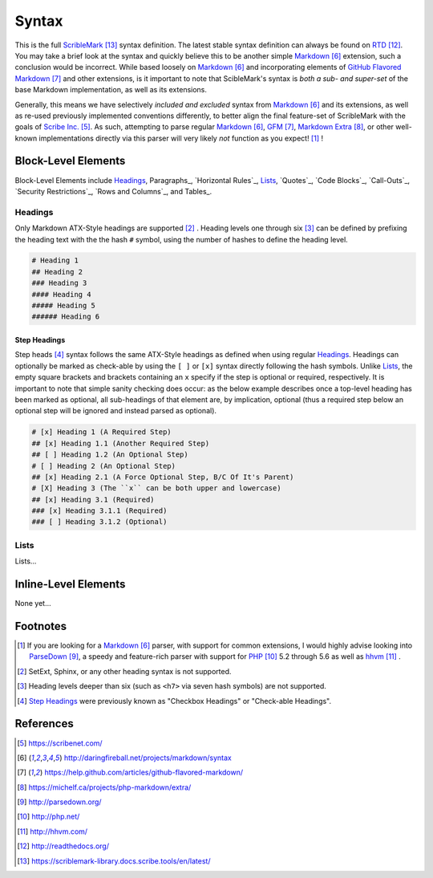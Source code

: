######
Syntax
######


This is the full ScribleMark_ syntax definition. The latest stable syntax definition can always be found on RTD_.
You may take a brief look at the syntax and quickly believe this to be another simple Markdown_ extension, such a
conclusion would be incorrect. While based loosely on Markdown_ and incorporating elements of `GitHub Flavored Markdown`_
and other extensions, is it important to note that ScibleMark's syntax is *both a sub- and super-set* of the base
Markdown implementation, as well as its extensions.

Generally, this means we have selectively *included and excluded* syntax from Markdown_ and its extensions, as well as
re-used previously implemented conventions differently, to better align the final feature-set of ScribleMark with the
goals of `Scribe Inc.`_. As such, attempting to parse regular Markdown_, GFM_, `Markdown Extra`_, or other well-known
implementations directly via this parser will very likely *not* function as you expect! [#fsyn1]_ !

********************
Block-Level Elements
********************

Block-Level Elements include Headings_, Paragraphs_, `Horizontal Rules`_, `Lists`_, `Quotes`_, `Code Blocks`_,
`Call-Outs`_, `Security Restrictions`_, `Rows and Columns`_, and Tables_.

Headings
========

Only Markdown ATX-Style headings are supported [#fhr1]_ . Heading levels one through six [#fhr2]_ can be defined by prefixing
the heading text with the the hash ``#`` symbol, using the number of hashes to define the heading level.

.. code-block:: none

   # Heading 1
   ## Heading 2
   ### Heading 3
   #### Heading 4
   ##### Heading 5
   ###### Heading 6

Step Headings
-------------

Step heads [#fshr1]_ syntax follows the same ATX-Style headings as defined when using regular `Headings`_.
Headings can optionally be marked as check-able by using the ``[ ]`` or ``[x]`` syntax directly following the hash
symbols. Unlike `Lists`_, the empty square brackets and brackets containing an ``x`` specify if the step is optional or
required, respectively. It is important to note that simple sanity checking does occur: as the below example describes
once a top-level heading has been marked as optional, all sub-headings of that element are, by implication, optional
(thus a required step below an optional step will be ignored and instead parsed as optional).

.. code-block:: none

   # [x] Heading 1 (A Required Step)
   ## [x] Heading 1.1 (Another Required Step)
   ## [ ] Heading 1.2 (An Optional Step)
   # [ ] Heading 2 (An Optional Step)
   ## [x] Heading 2.1 (A Force Optional Step, B/C Of It's Parent)
   # [X] Heading 3 (The ``x`` can be both upper and lowercase)
   ## [x] Heading 3.1 (Required)
   ### [x] Heading 3.1.1 (Required)
   ### [ ] Heading 3.1.2 (Optional)

Lists
=====

Lists...

*********************
Inline-Level Elements
*********************

None yet...

*********
Footnotes
*********

.. [#fsyn1] If you are looking for a Markdown_ parser, with support for common extensions, I would highly advise looking into ParseDown_, a speedy and feature-rich parser with support for PHP_ 5.2 through 5.6 as well as hhvm_ .
.. [#fhr1] SetExt, Sphinx, or any other heading syntax is not supported.
.. [#fhr2] Heading levels deeper than six (such as ``<h7>`` via seven hash symbols) are not supported.
.. [#fshr1] `Step Headings`_ were previously known as "Checkbox Headings" or "Check-able Headings".

**********
References
**********

.. target-notes::

.. _Scribe Inc.: https://scribenet.com/
.. _Markdown: http://daringfireball.net/projects/markdown/syntax
.. _GitHub Flavored Markdown: https://help.github.com/articles/github-flavored-markdown/
.. _GFM: https://help.github.com/articles/github-flavored-markdown/
.. _Markdown Extra: https://michelf.ca/projects/php-markdown/extra/
.. _ParseDown: http://parsedown.org/
.. _PHP: http://php.net/
.. _hhvm: http://hhvm.com/
.. _RTD: http://readthedocs.org/
.. _ScribleMark: https://scriblemark-library.docs.scribe.tools/en/latest/
